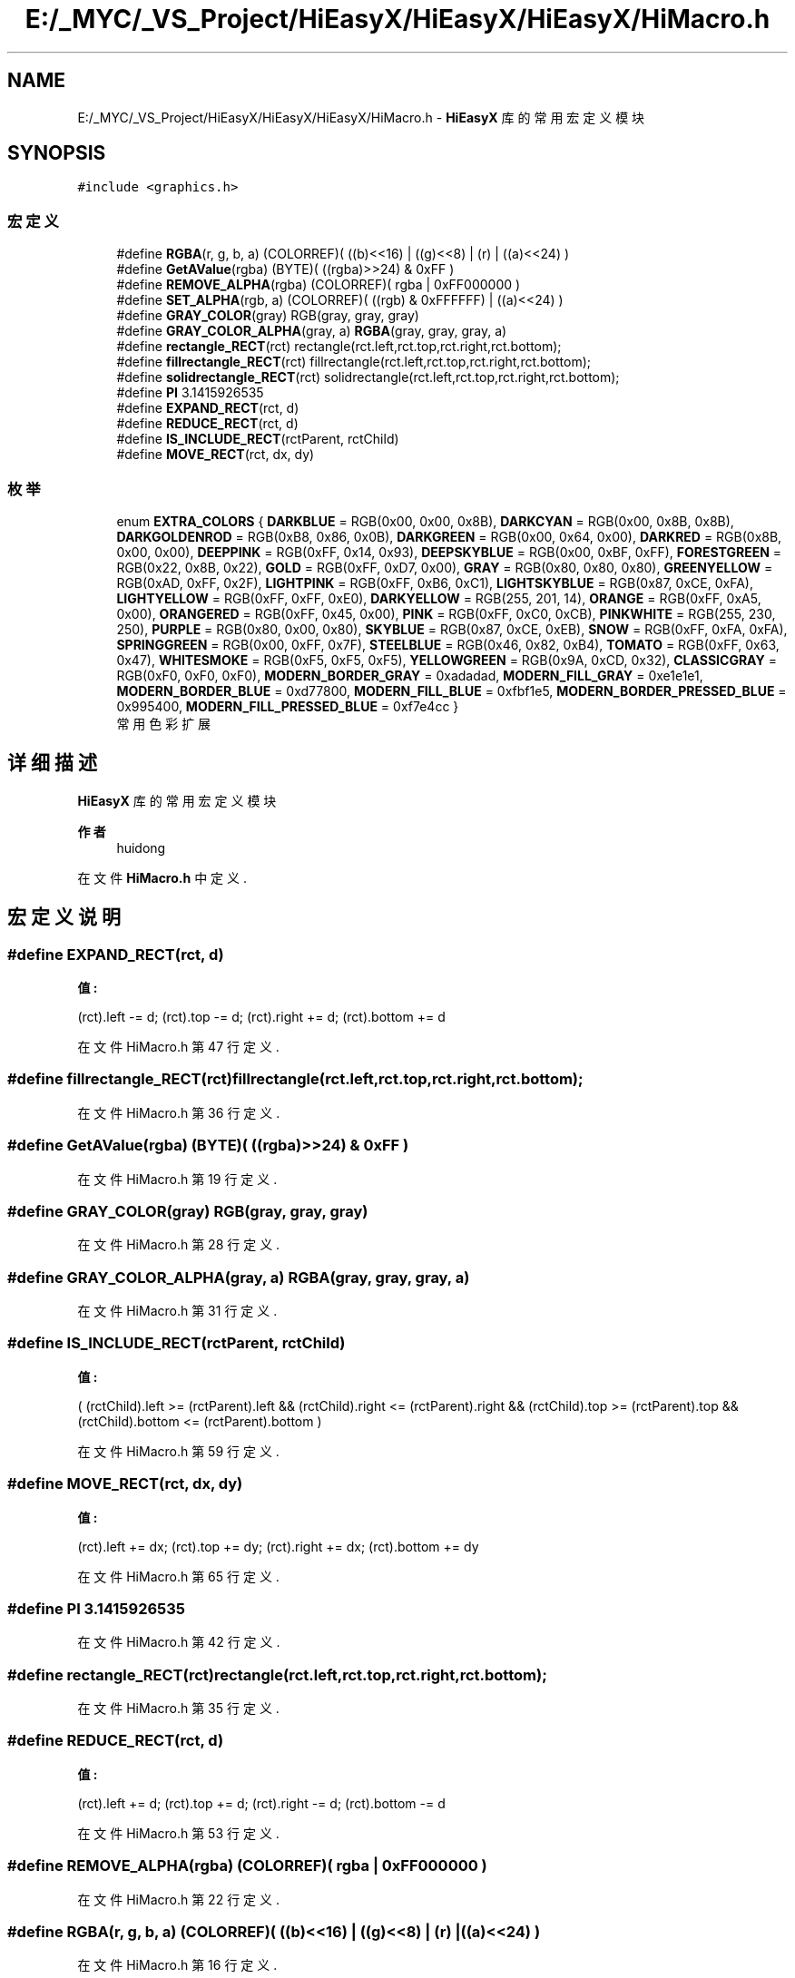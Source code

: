 .TH "E:/_MYC/_VS_Project/HiEasyX/HiEasyX/HiEasyX/HiMacro.h" 3 "2023年 一月 13日 星期五" "Version Ver 0.3.0" "HiEasyX" \" -*- nroff -*-
.ad l
.nh
.SH NAME
E:/_MYC/_VS_Project/HiEasyX/HiEasyX/HiEasyX/HiMacro.h \- \fBHiEasyX\fP 库的常用宏定义模块  

.SH SYNOPSIS
.br
.PP
\fC#include <graphics\&.h>\fP
.br

.SS "宏定义"

.in +1c
.ti -1c
.RI "#define \fBRGBA\fP(r,  g,  b,  a)   (COLORREF)( ((b)<<16) | ((g)<<8) | (r) | ((a)<<24) )"
.br
.ti -1c
.RI "#define \fBGetAValue\fP(rgba)   (BYTE)( ((rgba)>>24) & 0xFF )"
.br
.ti -1c
.RI "#define \fBREMOVE_ALPHA\fP(rgba)   (COLORREF)( rgba | 0xFF000000 )"
.br
.ti -1c
.RI "#define \fBSET_ALPHA\fP(rgb,  a)   (COLORREF)( ((rgb) & 0xFFFFFF) | ((a)<<24) )"
.br
.ti -1c
.RI "#define \fBGRAY_COLOR\fP(gray)   RGB(gray, gray, gray)"
.br
.ti -1c
.RI "#define \fBGRAY_COLOR_ALPHA\fP(gray,  a)   \fBRGBA\fP(gray, gray, gray, a)"
.br
.ti -1c
.RI "#define \fBrectangle_RECT\fP(rct)   rectangle(rct\&.left,rct\&.top,rct\&.right,rct\&.bottom);"
.br
.ti -1c
.RI "#define \fBfillrectangle_RECT\fP(rct)   fillrectangle(rct\&.left,rct\&.top,rct\&.right,rct\&.bottom);"
.br
.ti -1c
.RI "#define \fBsolidrectangle_RECT\fP(rct)   solidrectangle(rct\&.left,rct\&.top,rct\&.right,rct\&.bottom);"
.br
.ti -1c
.RI "#define \fBPI\fP   3\&.1415926535"
.br
.ti -1c
.RI "#define \fBEXPAND_RECT\fP(rct,  d)"
.br
.ti -1c
.RI "#define \fBREDUCE_RECT\fP(rct,  d)"
.br
.ti -1c
.RI "#define \fBIS_INCLUDE_RECT\fP(rctParent,  rctChild)"
.br
.ti -1c
.RI "#define \fBMOVE_RECT\fP(rct,  dx,  dy)"
.br
.in -1c
.SS "枚举"

.in +1c
.ti -1c
.RI "enum \fBEXTRA_COLORS\fP { \fBDARKBLUE\fP = RGB(0x00, 0x00, 0x8B), \fBDARKCYAN\fP = RGB(0x00, 0x8B, 0x8B), \fBDARKGOLDENROD\fP = RGB(0xB8, 0x86, 0x0B), \fBDARKGREEN\fP = RGB(0x00, 0x64, 0x00), \fBDARKRED\fP = RGB(0x8B, 0x00, 0x00), \fBDEEPPINK\fP = RGB(0xFF, 0x14, 0x93), \fBDEEPSKYBLUE\fP = RGB(0x00, 0xBF, 0xFF), \fBFORESTGREEN\fP = RGB(0x22, 0x8B, 0x22), \fBGOLD\fP = RGB(0xFF, 0xD7, 0x00), \fBGRAY\fP = RGB(0x80, 0x80, 0x80), \fBGREENYELLOW\fP = RGB(0xAD, 0xFF, 0x2F), \fBLIGHTPINK\fP = RGB(0xFF, 0xB6, 0xC1), \fBLIGHTSKYBLUE\fP = RGB(0x87, 0xCE, 0xFA), \fBLIGHTYELLOW\fP = RGB(0xFF, 0xFF, 0xE0), \fBDARKYELLOW\fP = RGB(255, 201, 14), \fBORANGE\fP = RGB(0xFF, 0xA5, 0x00), \fBORANGERED\fP = RGB(0xFF, 0x45, 0x00), \fBPINK\fP = RGB(0xFF, 0xC0, 0xCB), \fBPINKWHITE\fP = RGB(255, 230, 250), \fBPURPLE\fP = RGB(0x80, 0x00, 0x80), \fBSKYBLUE\fP = RGB(0x87, 0xCE, 0xEB), \fBSNOW\fP = RGB(0xFF, 0xFA, 0xFA), \fBSPRINGGREEN\fP = RGB(0x00, 0xFF, 0x7F), \fBSTEELBLUE\fP = RGB(0x46, 0x82, 0xB4), \fBTOMATO\fP = RGB(0xFF, 0x63, 0x47), \fBWHITESMOKE\fP = RGB(0xF5, 0xF5, 0xF5), \fBYELLOWGREEN\fP = RGB(0x9A, 0xCD, 0x32), \fBCLASSICGRAY\fP = RGB(0xF0, 0xF0, 0xF0), \fBMODERN_BORDER_GRAY\fP = 0xadadad, \fBMODERN_FILL_GRAY\fP = 0xe1e1e1, \fBMODERN_BORDER_BLUE\fP = 0xd77800, \fBMODERN_FILL_BLUE\fP = 0xfbf1e5, \fBMODERN_BORDER_PRESSED_BLUE\fP = 0x995400, \fBMODERN_FILL_PRESSED_BLUE\fP = 0xf7e4cc }"
.br
.RI "常用色彩扩展 "
.in -1c
.SH "详细描述"
.PP 
\fBHiEasyX\fP 库的常用宏定义模块 


.PP
\fB作者\fP
.RS 4
huidong 
.RE
.PP

.PP
在文件 \fBHiMacro\&.h\fP 中定义\&.
.SH "宏定义说明"
.PP 
.SS "#define EXPAND_RECT(rct, d)"
\fB值:\fP
.PP
.nf
(rct)\&.left        -= d;\
                                        (rct)\&.top        -= d;\
                                        (rct)\&.right      += d;\
                                        (rct)\&.bottom += d
.fi
.PP
在文件 HiMacro\&.h 第 47 行定义\&.
.SS "#define fillrectangle_RECT(rct)   fillrectangle(rct\&.left,rct\&.top,rct\&.right,rct\&.bottom);"

.PP
在文件 HiMacro\&.h 第 36 行定义\&.
.SS "#define GetAValue(rgba)   (BYTE)( ((rgba)>>24) & 0xFF )"

.PP
在文件 HiMacro\&.h 第 19 行定义\&.
.SS "#define GRAY_COLOR(gray)   RGB(gray, gray, gray)"

.PP
在文件 HiMacro\&.h 第 28 行定义\&.
.SS "#define GRAY_COLOR_ALPHA(gray, a)   \fBRGBA\fP(gray, gray, gray, a)"

.PP
在文件 HiMacro\&.h 第 31 行定义\&.
.SS "#define IS_INCLUDE_RECT(rctParent, rctChild)"
\fB值:\fP
.PP
.nf
(  (rctChild)\&.left      >= (rctParent)\&.left      \
                                                &&  (rctChild)\&.right <= (rctParent)\&.right \
                                                &&  (rctChild)\&.top       >= (rctParent)\&.top       \
                                                &&  (rctChild)\&.bottom    <= (rctParent)\&.bottom    )
.fi
.PP
在文件 HiMacro\&.h 第 59 行定义\&.
.SS "#define MOVE_RECT(rct, dx, dy)"
\fB值:\fP
.PP
.nf
(rct)\&.left       += dx;\
                                        (rct)\&.top        += dy;\
                                        (rct)\&.right      += dx;\
                                        (rct)\&.bottom += dy
.fi
.PP
在文件 HiMacro\&.h 第 65 行定义\&.
.SS "#define PI   3\&.1415926535"

.PP
在文件 HiMacro\&.h 第 42 行定义\&.
.SS "#define rectangle_RECT(rct)   rectangle(rct\&.left,rct\&.top,rct\&.right,rct\&.bottom);"

.PP
在文件 HiMacro\&.h 第 35 行定义\&.
.SS "#define REDUCE_RECT(rct, d)"
\fB值:\fP
.PP
.nf
(rct)\&.left     += d;\
                                        (rct)\&.top        += d;\
                                        (rct)\&.right      -= d;\
                                        (rct)\&.bottom -= d
.fi
.PP
在文件 HiMacro\&.h 第 53 行定义\&.
.SS "#define REMOVE_ALPHA(rgba)   (COLORREF)( rgba | 0xFF000000 )"

.PP
在文件 HiMacro\&.h 第 22 行定义\&.
.SS "#define RGBA(r, g, b, a)   (COLORREF)( ((b)<<16) | ((g)<<8) | (r) | ((a)<<24) )"

.PP
在文件 HiMacro\&.h 第 16 行定义\&.
.SS "#define SET_ALPHA(rgb, a)   (COLORREF)( ((rgb) & 0xFFFFFF) | ((a)<<24) )"

.PP
在文件 HiMacro\&.h 第 25 行定义\&.
.SS "#define solidrectangle_RECT(rct)   solidrectangle(rct\&.left,rct\&.top,rct\&.right,rct\&.bottom);"

.PP
在文件 HiMacro\&.h 第 37 行定义\&.
.SH "枚举类型说明"
.PP 
.SS "enum \fBEXTRA_COLORS\fP"

.PP
常用色彩扩展 
.PP
\fB枚举值\fP
.in +1c
.TP
\fB\fIDARKBLUE \fP\fP
.TP
\fB\fIDARKCYAN \fP\fP
.TP
\fB\fIDARKGOLDENROD \fP\fP
.TP
\fB\fIDARKGREEN \fP\fP
.TP
\fB\fIDARKRED \fP\fP
.TP
\fB\fIDEEPPINK \fP\fP
.TP
\fB\fIDEEPSKYBLUE \fP\fP
.TP
\fB\fIFORESTGREEN \fP\fP
.TP
\fB\fIGOLD \fP\fP
.TP
\fB\fIGRAY \fP\fP
.TP
\fB\fIGREENYELLOW \fP\fP
.TP
\fB\fILIGHTPINK \fP\fP
.TP
\fB\fILIGHTSKYBLUE \fP\fP
.TP
\fB\fILIGHTYELLOW \fP\fP
.TP
\fB\fIDARKYELLOW \fP\fP
.TP
\fB\fIORANGE \fP\fP
.TP
\fB\fIORANGERED \fP\fP
.TP
\fB\fIPINK \fP\fP
.TP
\fB\fIPINKWHITE \fP\fP
.TP
\fB\fIPURPLE \fP\fP
.TP
\fB\fISKYBLUE \fP\fP
.TP
\fB\fISNOW \fP\fP
.TP
\fB\fISPRINGGREEN \fP\fP
.TP
\fB\fISTEELBLUE \fP\fP
.TP
\fB\fITOMATO \fP\fP
.TP
\fB\fIWHITESMOKE \fP\fP
.TP
\fB\fIYELLOWGREEN \fP\fP
.TP
\fB\fICLASSICGRAY \fP\fP
Windows 经典灰 
.TP
\fB\fIMODERN_BORDER_GRAY \fP\fP
现代边框灰 
.TP
\fB\fIMODERN_FILL_GRAY \fP\fP
现代填充灰 
.TP
\fB\fIMODERN_BORDER_BLUE \fP\fP
现代边框蓝 
.TP
\fB\fIMODERN_FILL_BLUE \fP\fP
现代填充蓝 
.TP
\fB\fIMODERN_BORDER_PRESSED_BLUE \fP\fP
现代边框蓝（按下） 
.TP
\fB\fIMODERN_FILL_PRESSED_BLUE \fP\fP
现代填充蓝（按下） 
.PP
在文件 HiMacro\&.h 第 73 行定义\&.
.PP
.nf
74 {
75     DARKBLUE = RGB(0x00, 0x00, 0x8B),
76     DARKCYAN = RGB(0x00, 0x8B, 0x8B),
77     DARKGOLDENROD = RGB(0xB8, 0x86, 0x0B),
78     DARKGREEN = RGB(0x00, 0x64, 0x00),
79     DARKRED = RGB(0x8B, 0x00, 0x00),
80     DEEPPINK = RGB(0xFF, 0x14, 0x93),
81     DEEPSKYBLUE = RGB(0x00, 0xBF, 0xFF),
82     FORESTGREEN = RGB(0x22, 0x8B, 0x22),
83     GOLD = RGB(0xFF, 0xD7, 0x00),
84     GRAY = RGB(0x80, 0x80, 0x80),
85     GREENYELLOW = RGB(0xAD, 0xFF, 0x2F),
86     LIGHTPINK = RGB(0xFF, 0xB6, 0xC1),
87     LIGHTSKYBLUE = RGB(0x87, 0xCE, 0xFA),
88     LIGHTYELLOW = RGB(0xFF, 0xFF, 0xE0),
89     DARKYELLOW = RGB(255, 201, 14),
90     ORANGE = RGB(0xFF, 0xA5, 0x00),
91     ORANGERED = RGB(0xFF, 0x45, 0x00),
92     PINK = RGB(0xFF, 0xC0, 0xCB),
93     PINKWHITE = RGB(255, 230, 250),
94     PURPLE = RGB(0x80, 0x00, 0x80),
95     SKYBLUE = RGB(0x87, 0xCE, 0xEB),
96     SNOW = RGB(0xFF, 0xFA, 0xFA),
97     SPRINGGREEN = RGB(0x00, 0xFF, 0x7F),
98     STEELBLUE = RGB(0x46, 0x82, 0xB4),
99     TOMATO = RGB(0xFF, 0x63, 0x47),
100     WHITESMOKE = RGB(0xF5, 0xF5, 0xF5),
101     YELLOWGREEN = RGB(0x9A, 0xCD, 0x32),
102     
103     CLASSICGRAY = RGB(0xF0, 0xF0, 0xF0),            
104 
105     MODERN_BORDER_GRAY = 0xadadad,                  
106     MODERN_FILL_GRAY = 0xe1e1e1,                    
107 
108     MODERN_BORDER_BLUE = 0xd77800,                  
109     MODERN_FILL_BLUE = 0xfbf1e5,                    
110 
111     MODERN_BORDER_PRESSED_BLUE = 0x995400,          
112     MODERN_FILL_PRESSED_BLUE = 0xf7e4cc,            
113 };
.fi
.SH "作者"
.PP 
由 Doyxgen 通过分析 HiEasyX 的 源代码自动生成\&.
